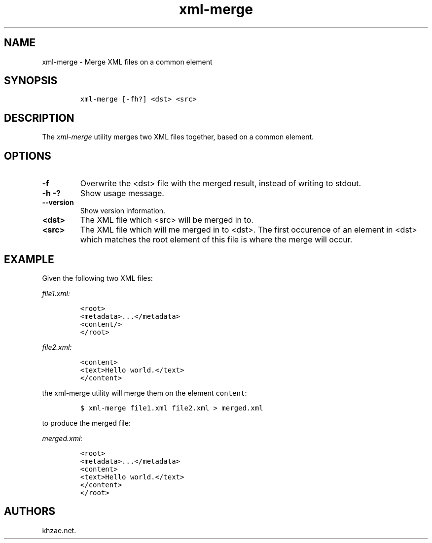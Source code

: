 .\" Automatically generated by Pandoc 2.3.1
.\"
.TH "xml\-merge" "1" "2019\-03\-08" "" "xml\-utils"
.hy
.SH NAME
.PP
xml\-merge \- Merge XML files on a common element
.SH SYNOPSIS
.IP
.nf
\f[C]
xml\-merge\ [\-fh?]\ <dst>\ <src>
\f[]
.fi
.SH DESCRIPTION
.PP
The \f[I]xml\-merge\f[] utility merges two XML files together, based on
a common element.
.SH OPTIONS
.TP
.B \-f
Overwrite the <dst> file with the merged result, instead of writing to
stdout.
.RS
.RE
.TP
.B \-h \-?
Show usage message.
.RS
.RE
.TP
.B \-\-version
Show version information.
.RS
.RE
.TP
.B <dst>
The XML file which <src> will be merged in to.
.RS
.RE
.TP
.B <src>
The XML file which will me merged in to <dst>.
The first occurence of an element in <dst> which matches the root
element of this file is where the merge will occur.
.RS
.RE
.SH EXAMPLE
.PP
Given the following two XML files:
.PP
\f[I]\f[CI]file1.xml\f[I]:\f[]
.IP
.nf
\f[C]
<root>
<metadata>...</metadata>
<content/>
</root>
\f[]
.fi
.PP
\f[I]\f[CI]file2.xml\f[I]:\f[]
.IP
.nf
\f[C]
<content>
<text>Hello\ world.</text>
</content>
\f[]
.fi
.PP
the xml\-merge utility will merge them on the element \f[C]content\f[]:
.IP
.nf
\f[C]
$\ xml\-merge\ file1.xml\ file2.xml\ >\ merged.xml
\f[]
.fi
.PP
to produce the merged file:
.PP
\f[I]\f[CI]merged.xml\f[I]:\f[]
.IP
.nf
\f[C]
<root>
<metadata>...</metadata>
<content>
<text>Hello\ world.</text>
</content>
</root>
\f[]
.fi
.SH AUTHORS
khzae.net.
